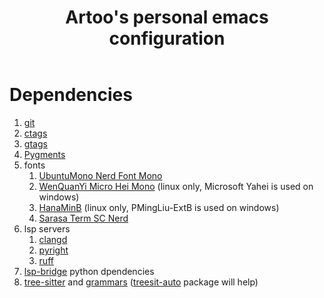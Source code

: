 #+TITLE: Artoo's personal emacs configuration

* Dependencies
1. [[https://git-scm.com/][git]]
2. [[https://ctags.io/][ctags]]
3. [[https://www.gnu.org/software/global/][gtags]]
4. [[https://github.com/pygments/pygments][Pygments]]
5. fonts
   1) [[https://github.com/ryanoasis/nerd-fonts][UbuntuMono Nerd Font Mono]]
   2) [[http://wenq.org/wqy2/index.cgi][WenQuanYi Micro Hei Mono]] (linux only, Microsoft Yahei is used on windows)
   3) [[http://fonts.jp/hanazono/][HanaMinB]] (linux only, PMingLiu-ExtB is used on windows)
   4) [[https://github.com/laishulu/Sarasa-Term-SC-Nerd][Sarasa Term SC Nerd]]
6. lsp servers
   1) [[https://clangd.llvm.org/][clangd]]
   2) [[https://github.com/microsoft/pyright][pyright]]
   3) [[https://github.com/charliermarsh/ruff][ruff]]
7. [[https://github.com/manateelazycat/lsp-bridge][lsp-bridge]] python dpendencies
8. [[https://github.com/tree-sitter/tree-sitter][tree-sitter]] and [[https://github.com/orgs/tree-sitter/repositories][grammars]] ([[https://github.com/renzmann/treesit-auto][treesit-auto]] package will help)
